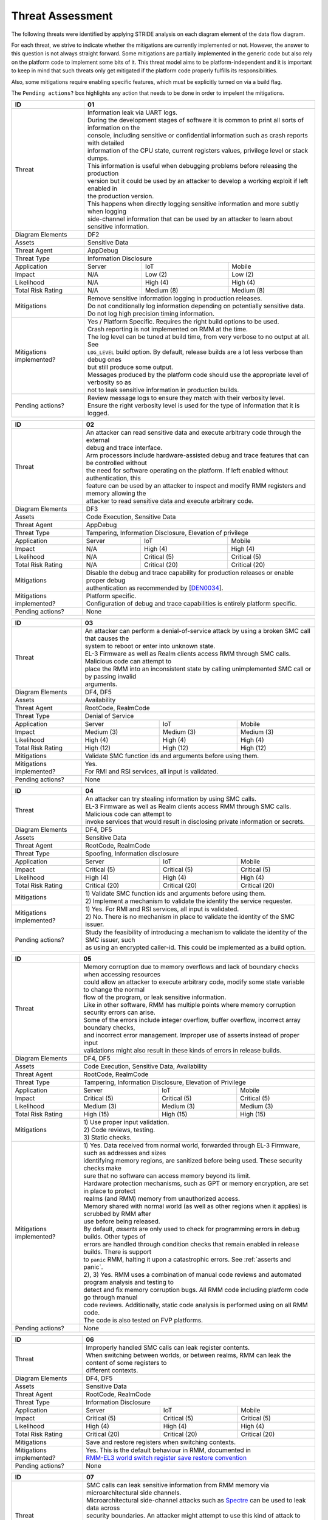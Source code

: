 .. SPDX-License-Identifier: BSD-3-Clause
.. SPDX-FileCopyrightText: Copyright TF-RMM Contributors.

Threat Assessment
=================

The following threats were identified by applying STRIDE analysis on
each diagram element of the data flow diagram.

For each threat, we strive to indicate whether the mitigations are currently
implemented or not. However, the answer to this question is not always straight
forward. Some mitigations are partially implemented in the generic code but also
rely on the platform code to implement some bits of it. This threat model aims
to be platform-independent and it is important to keep in mind that such threats
only get mitigated if the platform code properly fulfills its responsibilities.

Also, some mitigations require enabling specific features, which must be
explicitly turned on via a build flag.

The ``Pending actions?`` box highlights any action that needs to be done in
order to impelent the mitigations.

+------------------------+---------------------------------------------------+
| ID                     | 01                                                |
+========================+===================================================+
| Threat                 | | Information leak via UART logs.                 |
|                        |                                                   |
|                        | | During the development stages of software it is |
|                        |   common to print all sorts of information on the |
|                        | | console, including sensitive or confidential    |
|                        |   information such as crash reports with detailed |
|                        | | information of the CPU state, current registers |
|                        |   values, privilege level or stack dumps.         |
|                        |                                                   |
|                        | | This information is useful when debugging       |
|                        |   problems before releasing the production        |
|                        | | version but it could be used by an attacker     |
|                        |   to develop a working exploit if left enabled in |
|                        | | the production version.                         |
|                        |                                                   |
|                        | | This happens when directly logging sensitive    |
|                        |   information and more subtly when logging        |
|                        | | side-channel information that can be used by an |
|                        |   attacker to learn about sensitive information.  |
+------------------------+---------------------------------------------------+
| Diagram Elements       | DF2                                               |
+------------------------+---------------------------------------------------+
| Assets                 | Sensitive Data                                    |
+------------------------+---------------------------------------------------+
| Threat Agent           | AppDebug                                          |
+------------------------+---------------------------------------------------+
| Threat Type            | Information Disclosure                            |
+------------------------+------------------+----------------+---------------+
| Application            | Server           | IoT            | Mobile        |
+------------------------+------------------+----------------+---------------+
| Impact                 | N/A              | Low (2)        | Low (2)       |
+------------------------+------------------+----------------+---------------+
| Likelihood             | N/A              | High (4)       | High (4)      |
+------------------------+------------------+----------------+---------------+
| Total Risk Rating      | N/A              | Medium (8)     | Medium (8)    |
+------------------------+------------------+----------------+---------------+
| Mitigations            | | Remove sensitive information logging in         |
|                        |   production releases.                            |
|                        |                                                   |
|                        | | Do not conditionally log information depending  |
|                        |   on potentially sensitive data.                  |
|                        |                                                   |
|                        | | Do not log high precision timing information.   |
+------------------------+---------------------------------------------------+
| Mitigations            | | Yes / Platform Specific.                        |
| implemented?           |   Requires the right build options to be used.    |
|                        |                                                   |
|                        | | Crash reporting is not implemented on RMM at    |
|                        |   the time.                                       |
|                        |                                                   |
|                        | | The log level can be tuned at build time, from  |
|                        |   very verbose to no output at all. See           |
|                        | | ``LOG_LEVEL`` build option. By default, release |
|                        |   builds are a lot less verbose than debug ones   |
|                        | | but still produce some output.                  |
|                        |                                                   |
|                        | | Messages produced by the platform code should   |
|                        |   use the appropriate level of verbosity so as    |
|                        | | not to leak sensitive information in production |
|                        |   builds.                                         |
+------------------------+---------------------------------------------------+
| Pending actions?       | | Review message logs to ensure they match with   |
|                        |   their verbosity level.                          |
|                        |                                                   |
|                        | | Ensure the right verbosity level is used for    |
|                        |   the type of information that it is logged.      |
+------------------------+---------------------------------------------------+

+------------------------+----------------------------------------------------+
| ID                     | 02                                                 |
+========================+====================================================+
| Threat                 | | An attacker can read sensitive data and          |
|                        |   execute arbitrary code through the external      |
|                        | | debug and trace interface.                       |
|                        |                                                    |
|                        | | Arm processors include hardware-assisted debug   |
|                        |   and trace features that can be controlled without|
|                        | | the need for software operating on the platform. |
|                        |   If left enabled without authentication, this     |
|                        | | feature can be used by an attacker to inspect and|
|                        |   modify RMM registers and memory allowing the     |
|                        | | attacker to read sensitive data and execute      |
|                        |   arbitrary code.                                  |
+------------------------+----------------------------------------------------+
| Diagram Elements       | DF3                                                |
+------------------------+----------------------------------------------------+
| Assets                 | Code Execution, Sensitive Data                     |
+------------------------+----------------------------------------------------+
| Threat Agent           | AppDebug                                           |
+------------------------+----------------------------------------------------+
| Threat Type            | Tampering, Information Disclosure,                 |
|                        | Elevation of privilege                             |
+------------------------+------------------+---------------+-----------------+
| Application            | Server           | IoT           | Mobile          |
+------------------------+------------------+---------------+-----------------+
| Impact                 | N/A              | High (4)      | High (4)        |
+------------------------+------------------+---------------+-----------------+
| Likelihood             | N/A              | Critical (5)  | Critical (5)    |
+------------------------+------------------+---------------+-----------------+
| Total Risk Rating      | N/A              | Critical (20) | Critical (20)   |
+------------------------+------------------+---------------+-----------------+
| Mitigations            | | Disable the debug and trace capability for       |
|                        |   production releases or enable proper debug       |
|                        | | authentication as recommended by [`DEN0034`_].   |
+------------------------+----------------------------------------------------+
| Mitigations            | | Platform specific.                               |
| implemented?           |                                                    |
|                        | | Configuration of debug and trace capabilities is |
|                        |   entirely platform specific.                      |
+------------------------+----------------------------------------------------+
| Pending actions?       | None                                               |
+------------------------+----------------------------------------------------+

+------------------------+------------------------------------------------------+
| ID                     | 03                                                   |
+========================+======================================================+
| Threat                 | | An attacker can perform a denial-of-service        |
|                        |   attack by using a broken SMC call that causes the  |
|                        | | system to reboot or enter into unknown state.      |
|                        |                                                      |
|                        | | EL-3 Firmware as well as Realm clients access RMM  |
|                        |   through SMC calls. Malicious code can attempt to   |
|                        | | place the RMM into an inconsistent state by calling|
|                        |   unimplemented SMC call or by passing invalid       |
|                        | | arguments.                                         |
+------------------------+------------------------------------------------------+
| Diagram Elements       | DF4, DF5                                             |
+------------------------+------------------------------------------------------+
| Assets                 | Availability                                         |
+------------------------+------------------------------------------------------+
| Threat Agent           | RootCode, RealmCode                                  |
+------------------------+------------------------------------------------------+
| Threat Type            | Denial of Service                                    |
+------------------------+-------------------+----------------+-----------------+
| Application            | Server            | IoT            | Mobile          |
+------------------------+-------------------+----------------+-----------------+
| Impact                 | Medium (3)        | Medium (3)     | Medium (3)      |
+------------------------+-------------------+----------------+-----------------+
| Likelihood             | High (4)          | High (4)       | High (4)        |
+------------------------+-------------------+----------------+-----------------+
| Total Risk Rating      | High (12)         | High (12)      | High (12)       |
+------------------------+-------------------+----------------+-----------------+
| Mitigations            | Validate SMC function ids and arguments before using |
|                        | them.                                                |
+------------------------+------------------------------------------------------+
| Mitigations            | | Yes.                                               |
| implemented?           |                                                      |
|                        | | For RMI and RSI services, all input is validated.  |
+------------------------+------------------------------------------------------+
| Pending actions?       | None                                                 |
+------------------------+------------------------------------------------------+

+------------------------+------------------------------------------------------+
| ID                     | 04                                                   |
+========================+======================================================+
| Threat                 | | An attacker can try stealing information by        |
|                        |   using SMC calls.                                   |
|                        |                                                      |
|                        | | EL-3 Firmware as well as Realm clients access RMM  |
|                        |   through SMC calls. Malicious code can attempt to   |
|                        | | invoke services that would result in disclosing    |
|                        |   private information or secrets.                    |
+------------------------+------------------------------------------------------+
| Diagram Elements       | DF4, DF5                                             |
+------------------------+------------------------------------------------------+
| Assets                 | Sensitive Data                                       |
+------------------------+------------------------------------------------------+
| Threat Agent           | RootCode, RealmCode                                  |
+------------------------+------------------------------------------------------+
| Threat Type            | Spoofing, Information disclosure                     |
+------------------------+-------------------+----------------+-----------------+
| Application            | Server            | IoT            | Mobile          |
+------------------------+-------------------+----------------+-----------------+
| Impact                 | Critical (5)      | Critical (5)   | Critical (5)    |
+------------------------+-------------------+----------------+-----------------+
| Likelihood             | High (4)          | High (4)       | High (4)        |
+------------------------+-------------------+----------------+-----------------+
| Total Risk Rating      | Critical (20)     | Critical (20)  | Critical (20)   |
+------------------------+-------------------+----------------+-----------------+
| Mitigations            | | 1) Validate SMC function ids and arguments before  |
|                        |   using them.                                        |
|                        | | 2) Implement a mechanism to validate the identity  |
|                        |   the service requester.                             |
+------------------------+------------------------------------------------------+
| Mitigations            | | 1) Yes.                                            |
| implemented?           |   For RMI and RSI services, all input is validated.  |
|                        | | 2) No.                                             |
|                        |   There is no mechanism in place to validate the     |
|                        |   identity of the SMC issuer.                        |
+------------------------+------------------------------------------------------+
| Pending actions?       | | Study the feasibility of introducing a mechanism   |
|                        |   to validate the identity of the SMC issuer, such   |
|                        | | as using an encrypted caller-id. This could be     |
|                        |   implemented as a build option.                     |
+------------------------+------------------------------------------------------+

+------------------------+------------------------------------------------------+
| ID                     | 05                                                   |
+========================+======================================================+
| Threat                 | | Memory corruption due to memory overflows and      |
|                        |   lack of boundary checks when accessing resources   |
|                        | | could allow an attacker to execute arbitrary code, |
|                        |   modify some state variable to change the normal    |
|                        | | flow of the program, or leak sensitive             |
|                        |   information.                                       |
|                        |                                                      |
|                        | | Like in other software, RMM has multiple points    |
|                        |   where memory corruption security errors can arise. |
|                        |                                                      |
|                        | | Some of the errors include integer overflow,       |
|                        |   buffer overflow, incorrect array boundary checks,  |
|                        | | and incorrect error management.                    |
|                        |   Improper use of asserts instead of proper input    |
|                        | | validations might also result in these kinds of    |
|                        |   errors in release builds.                          |
+------------------------+------------------------------------------------------+
| Diagram Elements       | DF4, DF5                                             |
+------------------------+------------------------------------------------------+
| Assets                 | Code Execution, Sensitive Data, Availability         |
+------------------------+------------------------------------------------------+
| Threat Agent           | RootCode, RealmCode                                  |
+------------------------+------------------------------------------------------+
| Threat Type            | Tampering, Information Disclosure,                   |
|                        | Elevation of Privilege                               |
+------------------------+-------------------+-----------------+----------------+
| Application            | Server            | IoT             | Mobile         |
+------------------------+-------------------+-----------------+----------------+
| Impact                 | Critical (5)      | Critical (5)    | Critical (5)   |
+------------------------+-------------------+-----------------+----------------+
| Likelihood             | Medium (3)        | Medium (3)      | Medium (3)     |
+------------------------+-------------------+-----------------+----------------+
| Total Risk Rating      | High (15)         | High (15)       | High (15)      |
+------------------------+-------------------+-----------------+----------------+
| Mitigations            | | 1) Use proper input validation.                    |
|                        | | 2) Code reviews, testing.                          |
|                        | | 3) Static checks.                                  |
+------------------------+------------------------------------------------------+
| Mitigations            | | 1) Yes.                                            |
| implemented?           |   Data received from normal world, forwarded through |
|                        |   EL-3 Firmware, such as addresses and sizes         |
|                        | | identifying memory regions, are sanitized          |
|                        |   before being used. These security checks make      |
|                        | | sure that no software can access memory beyond its |
|                        |   limit.                                             |
|                        |                                                      |
|                        | | Hardware protection mechanisms, such as GPT or     |
|                        |   memory encryption, are set in place to protect     |
|                        | | realms (and RMM) memory from unauthorized access.  |
|                        |                                                      |
|                        | | Memory shared with normal world (as well as other  |
|                        |   regions when it applies) is scrubbed by RMM after  |
|                        | | use before being released.                         |
|                        |                                                      |
|                        | | By default, *asserts* are only used to check for   |
|                        |   programming errors in debug builds. Other types of |
|                        | | errors are handled through condition checks that   |
|                        |   remain enabled in release builds. There is support |
|                        | | to ``panic`` RMM, halting it upon a catastrophic   |
|                        |   errors. See :ref:`asserts and panic`.              |
|                        |                                                      |
|                        | | 2), 3) Yes.                                        |
|                        |   RMM uses a combination of manual code reviews      |
|                        |   and automated program analysis and testing to      |
|                        | | detect and fix memory corruption bugs. All RMM     |
|                        |   code including platform code go through manual     |
|                        | | code reviews. Additionally, static code analysis   |
|                        |   is performed using on all RMM code.                |
|                        | | The code is also tested on FVP platforms.          |
+------------------------+------------------------------------------------------+
| Pending actions?       | None                                                 |
+------------------------+------------------------------------------------------+

+------------------------+------------------------------------------------------+
| ID                     | 06                                                   |
+========================+======================================================+
| Threat                 | | Improperly handled SMC calls can leak register     |
|                        |   contents.                                          |
|                        |                                                      |
|                        | | When switching between worlds, or between realms,  |
|                        |   RMM can leak the content of some registers to      |
|                        | | different contexts.                                |
+------------------------+------------------------------------------------------+
| Diagram Elements       | DF4, DF5                                             |
+------------------------+------------------------------------------------------+
| Assets                 | Sensitive Data                                       |
+------------------------+------------------------------------------------------+
| Threat Agent           | RootCode, RealmCode                                  |
+------------------------+------------------------------------------------------+
| Threat Type            | Information Disclosure                               |
+------------------------+-------------------+------------------+---------------+
| Application            | Server            | IoT              | Mobile        |
+------------------------+-------------------+------------------+---------------+
| Impact                 | Critical (5)      | Critical (5)     | Critical (5)  |
+------------------------+-------------------+------------------+---------------+
| Likelihood             | High (4)          | High (4)         | High (4)      |
+------------------------+-------------------+------------------+---------------+
| Total Risk Rating      | Critical (20)     | Critical (20)    | Critical (20) |
+------------------------+-------------------+------------------+---------------+
| Mitigations            | Save and restore registers when switching contexts.  |
+------------------------+------------------------------------------------------+
| Mitigations            | | Yes.                                               |
| implemented?           |   This is the default behaviour in RMM, documented in|
|                        | | `RMM-EL3 world switch register save restore        |
|                        |    convention`_                                      |
+------------------------+------------------------------------------------------+
| Pending actions?       | None                                                 |
+------------------------+------------------------------------------------------+

+------------------------+-----------------------------------------------------+
| ID                     | 07                                                  |
+========================+=====================================================+
| Threat                 | | SMC calls can leak sensitive information from     |
|                        |   RMM memory via microarchitectural side channels.  |
|                        |                                                     |
|                        | | Microarchitectural side-channel attacks such as   |
|                        |   `Spectre`_ can be used to leak data across        |
|                        | | security boundaries. An attacker might attempt to |
|                        |   use this kind of attack to leak sensitive         |
|                        | | data from RMM memory.                             |
|                        |                                                     |
|                        | | This could also be applicable to the arguments    |
|                        |   used by EL-3 Firmware during RMM initialization.  |
+------------------------+-----------------------------------------------------+
| Diagram Elements       | DF1, DF4, DF5                                       |
+------------------------+-----------------------------------------------------+
| Assets                 | Sensitive Data                                      |
+------------------------+-----------------------------------------------------+
| Threat Agent           | RootCode, RealmCode                                 |
+------------------------+-----------------------------------------------------+
| Threat Type            | Information Disclosure                              |
+------------------------+-------------------+----------------+----------------+
| Application            | Server            | IoT            | Mobile         |
+------------------------+-------------------+----------------+----------------+
| Impact                 | Medium (3)        | Medium (3)     | Medium (3)     |
+------------------------+-------------------+----------------+----------------+
| Likelihood             | Medium (3)        | Medium (3)     | Medium (3)     |
+------------------------+-------------------+----------------+----------------+
| Total Risk Rating      | Medium (9)        | Medium (9)     | Medium (9)     |
+------------------------+-------------------+----------------+----------------+
| Mitigations            | Enable appropriate side-channel protections.        |
+------------------------+-----------------------------------------------------+
| Mitigations            | | No / Platform specific.                           |
| implemented?           |                                                     |
|                        | | RMM does not implement specific software          |
|                        |   mitigations for Spectre type attacks as           |
|                        | | recommended by `Armv8.5-A and Armv9 Updates`_ for |
|                        |   the generic code.                                 |
|                        |                                                     |
|                        | | SiPs should implement similar mitigations as      |
|                        |   explained on `Armv8.5-A and Armv9 Updates`_ on    |
|                        | | code that is deemed to be vulnerable to such      |
|                        |   attacks.                                          |
+------------------------+-----------------------------------------------------+
| Pending actions?       | | Implement specific software mitigations as        |
|                        |   recommended by `Armv8.5-A and Armv9 Updates`_ for |
|                        | | the generic code.                                 |
+------------------------+-----------------------------------------------------+

+------------------------+-----------------------------------------------------+
| ID                     | 08                                                  |
+========================+=====================================================+
| Threat                 | | SMC calls can leak sensitive information from     |
|                        |   RMM memory via time side channel attacks.         |
|                        |                                                     |
|                        | | Some SMC calls, such as the ones involving        |
|                        |   encryption when applicable, might take different  |
|                        | | amount of time to complete depending upon the     |
|                        |   call parameters. An attacker might attempt to use |
|                        | | that information in order to infer secrets or to  |
|                        |   to leak sensitive information.                    |
|                        |                                                     |
|                        | | This could also be applicable to the arguments    |
|                        |   used by EL-3 Firmware during RMM initialization.  |
+------------------------+-----------------------------------------------------+
| Diagram Elements       | DF1, DF4, DF5                                       |
+------------------------+-----------------------------------------------------+
| Assets                 | Sensitive Data                                      |
+------------------------+-----------------------------------------------------+
| Threat Agent           | RootCode, RealmCode                                 |
+------------------------+-----------------------------------------------------+
| Threat Type            | Information Disclosure                              |
+------------------------+-------------------+----------------+----------------+
| Application            | Server            | IoT            | Mobile         |
+------------------------+-------------------+----------------+----------------+
| Impact                 | Hihg (4)          | Medium (3)     | Medium (3)     |
+------------------------+-------------------+----------------+----------------+
| Likelihood             | Low (2)           | Medium (3)     | Medium (3)     |
+------------------------+-------------------+----------------+----------------+
| Total Risk Rating      | Medium (8)        | Medium (9)     | Medium (9)     |
+------------------------+-------------------+----------------+----------------+
| Mitigations            | Enable appropriate timing side-channel protections. |
+------------------------+-----------------------------------------------------+
| Mitigations            | | No / Platform specific.                           |
| implemented?           |                                                     |
|                        | | RMM does not implement specific software          |
|                        |   mitigations for this type of attachs in the       |
|                        | | generic code.                                     |
|                        |                                                     |
|                        | | SiPs should also implement mitigations for        |
|                        |   platform code when applicable.                    |
+------------------------+-----------------------------------------------------+
| Pending actions?       | | Study the feasibility of mitigations for this     |
|                        |   type of attack on the generic code. This could be |
|                        | | be enbled at build time if needed.                |
|                        |                                                     |
|                        | | For cryptogrphic operations, check if the         |
|                        |   mbedTLS library has mitigations for this type of  |
|                        | | attack.                                           |
+------------------------+-----------------------------------------------------+

+------------------------+-----------------------------------------------------+
| ID                     | 09                                                  |
+========================+=====================================================+
| Threat                 | | SMC calls with incorrect arguments can halt       |
|                        |   and/or stall the PE in which they are executed by |
|                        | | causing it to ``panic``.                          |
+------------------------+-----------------------------------------------------+
| Diagram Elements       | DF4, DF5                                            |
+------------------------+-----------------------------------------------------+
| Assets                 | Availability                                        |
+------------------------+-----------------------------------------------------+
| Threat Agent           | RootCode, RealmCode                                 |
+------------------------+-----------------------------------------------------+
| Threat Type            | Denial of Service                                   |
+------------------------+-------------------+----------------+----------------+
| Application            | Server            | IoT            | Mobile         |
+------------------------+-------------------+----------------+----------------+
| Impact                 | Critical (5)      | Critical (5)   | Critical (5)   |
+------------------------+-------------------+----------------+----------------+
| Likelihood             | High (4)          | High (4)       | High (4)       |
+------------------------+-------------------+----------------+----------------+
| Total Risk Rating      | Critical (20)     | Critical (20)  | Critical (20)  |
+------------------------+-------------------+----------------+----------------+
| Mitigations            | | 1) When possible avoid the use of calls to        |
|                        |   ``panic()``, especially as a result of invalid    |
|                        | | parameter checks.                                 |
|                        | | 2) ``panic()`` should not halt/stall a PE, as     |
|                        |   most of the implementations do. instead, it should|
|                        | | notify EL-3 Firmwre of the situation for it to    |
|                        |   tke the appropriate action (such as disable RMM   |
|                        | | for all the system).                              |
+------------------------+-----------------------------------------------------+
| Mitigations            | | 1) Partially/Platform specific.                   |
| implemented?           |   The use of ``panic()`` is sparse and avoided when |
|                        | | possible. Some review of all the calls should be  |
|                        |   done, though.                                     |
|                        | | 2) No.                                            |
|                        |   Current implementation of ``panic()`` stalls the  |
|                        |   PE calling it.                                    |
+------------------------+-----------------------------------------------------+
| Pending actions?       | | 1) Review the current use of ``panic()``.         |
|                        | | 2) Reimplement ``panic()`` to notify the condition|
|                        |   to EL-3 Firmware for further decission making.    |
+------------------------+-----------------------------------------------------+

+------------------------+-----------------------------------------------------+
| ID                     | 10                                                  |
+========================+=====================================================+
| Threat                 | | Incorrect boot arguments (including boot manifest)|
|                        |   might halt/stall a PE.                            |
|			 |                                                     |
|                        | | If ``panic()`` is invoked as part of the RMM boot |
|                        |   process, either during cold or warm boot paths,   |
|                        | | the calling PE might get halted/stalled.          |
+------------------------+-----------------------------------------------------+
| Diagram Elements       | DF1                                                 |
+------------------------+-----------------------------------------------------+
| Assets                 | Availability                                        |
+------------------------+-----------------------------------------------------+
| Threat Agent           | RootCode                                            |
+------------------------+-----------------------------------------------------+
| Threat Type            | Denial of Service                                   |
+------------------------+-------------------+----------------+----------------+
| Application            | Server            | IoT            | Mobile         |
+------------------------+-------------------+----------------+----------------+
| Impact                 | Critical (5)      | Critical (5)   | Critical (5)   |
+------------------------+-------------------+----------------+----------------+
| Likelihood             | High (4)          | High (4)       | High (4)       |
+------------------------+-------------------+----------------+----------------+
| Total Risk Rating      | Critical (20)     | Critical (20)  | Critical (20)  |
+------------------------+-------------------+----------------+----------------+
| Mitigations            | | 1) If the boot arguments are invalid, notify EL-3 |
|                        |   Firmware of the situation for it to take the      |
|                        | | appropriate action.                               |
|                        | | 2) Replace any call of ``panic()`` on the         |
|                        |   cold/warm path by returning to EL-3 with an error |
|                        | | message.                                          |
+------------------------+-----------------------------------------------------+
| Mitigations            | | 1) Yes/Platform specific.                         |
| implemented?           |   The `RMM Boot Interface specification`_ defines   |
|                        | | the checks done at boot time and all the possible |
|                        |   error codes returned to EL-3 Firmware. It also    |
|                        | | specifies the action to take by EL-3 upon failure.|
|                        | | 2) Partially.                                     |
|                        |   A review of the RMM boot paths to replace any     |
|                        |   ocurrence of ``panic()`` is needed.               |
+------------------------+-----------------------------------------------------+
| Pending actions?       | | 2) Review the current use of ``panic()`` during   |
|                        |   the boot stages.                                  |
+------------------------+-----------------------------------------------------+

+------------------------+----------------------------------------------------+
| ID                     | 11                                                 |
+========================+====================================================+
| Threat                 | | Misconfiguration of the Memory Management Unit   |
|                        |   (MMU) may allow a normal world software to       |
|                        | | access sensitive data, execute arbitrary         |
|                        |   code or access otherwise restricted HW           |
|                        | | interface.                                       |
|                        |                                                    |
|                        | | A misconfiguration of the MMU could lead to an   |
|                        |   open door for software running in other worlds to|
|                        | | access sensitive data or even execute code if the|
|                        |   proper security mechanisms are not in place.     |
+------------------------+----------------------------------------------------+
| Diagram Elements       | DF1                                                |
+------------------------+----------------------------------------------------+
| Assets                 | Sensitive Data, Code execution                     |
+------------------------+----------------------------------------------------+
| Threat Agent           | RootCode                                           |
+------------------------+----------------------------------------------------+
| Threat Type            | Information Disclosure, Elevation of Privilege     |
+------------------------+-----------------+-----------------+----------------+
| Application            | Server          | IoT             | Mobile         |
+------------------------+-----------------+-----------------+----------------+
| Impact                 | Critical (5)    | Critical (5)    | Critical (5)   |
+------------------------+-----------------+-----------------+----------------+
| Likelihood             | High (4)        | High (4)        | High (4)       |
+------------------------+-----------------+-----------------+----------------+
| Total Risk Rating      | Critical (20)   | Critical (20)   | Critical (20)  |
+------------------------+-----------------+-----------------+----------------+
| Mitigations            | | When configuring access permissions, the         |
|                        |   principle of least privilege ought to be         |
|                        | | enforced. This means we should not grant more    |
|                        |   privileges than strictly needed, e.g. code       |
|                        | | should be read-only executable, read-only data   |
|                        |   should be read-only execute-never, and so on.    |
+------------------------+----------------------------------------------------+
| Mitigations            | | RMM does not expose the translation library API  |
| implemented?           |   and memory permission is configured at boot time.|
|                        | | This reduces the surface of attack.              |
|                        |                                                    |
|                        | | Memory layout, passed through the Boot Manifest  |
|                        |   to RMM, is validated at boot time.               |
+------------------------+----------------------------------------------------+
| Pending actions?       | None                                               |
+------------------------+----------------------------------------------------+

+------------------------+-----------------------------------------------------+
| ID                     | 12                                                  |
+========================+=====================================================+
| Threat                 | | Leaving sensitive information in the memory,      |
|                        |   can allow an attacker to retrieve them.           |
|                        |                                                     |
|                        | | Accidentally leaving not-needed sensitive data in |
|                        |   internal buffers can leak them if an attacker     |
|                        | | gains access to memory due to a vulnerability.    |
+------------------------+-----------------------------------------------------+
| Diagram Elements       | DF1, DF4, DF5                                       |
+------------------------+-----------------------------------------------------+
| Assets                 | Sensitive Data                                      |
+------------------------+-----------------------------------------------------+
| Threat Agent           | RootCode, RelmCode                                  |
+------------------------+-----------------------------------------------------+
| Threat Type            | Information Disclosure                              |
+------------------------+-------------------+----------------+----------------+
| Application            | Server            | IoT            | Mobile         |
+------------------------+-------------------+----------------+----------------+
| Impact                 |  Critical (5)     | Critical (5)   | Critical (5)   |
+------------------------+-------------------+----------------+----------------+
| Likelihood             |  Medium (3)       | Medium (3)     | Medium (3)     |
+------------------------+-------------------+----------------+----------------+
| Total Risk Rating      |  High (15)        | High (15)      | High (15)      |
+------------------------+-------------------+----------------+----------------+
| Mitigations            | | Clear/scrub the sensitive data from internal      |
|                        |   buffers as soon as they are not needed anymore.   |
+------------------------+-----------------------------------------------------+
| Mitigations            | | Yes / Platform specific                           |
| implemented?           |                                                     |
+------------------------+-----------------------------------------------------+
| Pending actions?       | None                                                |
+------------------------+-----------------------------------------------------+

+------------------------+-----------------------------------------------------+
| ID                     | 13                                                  |
+========================+=====================================================+
| Threat                 | | An attacker with physical access can probe or     |
|                        |   tamper with off-chip memory.                      |
|                        |                                                     |
|                        | | Some large data structures used by RMM, such as   |
|                        |   the granules list can be too large to be stored   |
|                        | | inside on-chip memory, which means they must be   |
|                        |   stored in off-chip memory. This would allow an    |
|                        | | attacker to probe or tamper with such memory,     |
|                        |   allowing to steal information and/or alter RMM    |
|                        | | behaviour.                                        |
+------------------------+-----------------------------------------------------+
| Diagram Elements       | DF6                                                 |
+------------------------+-----------------------------------------------------+
| Assets                 | Sensitive Data, Availability                        |
+------------------------+-----------------------------------------------------+
| Threat Agent           | PhysicalAccess                                      |
+------------------------+-----------------------------------------------------+
| Threat Type            | Information Disclosure, Denial of Service, Tampering|
+------------------------+-------------------+----------------+----------------+
| Application            | Server            | IoT            | Mobile         |
+------------------------+-------------------+----------------+----------------+
| Impact                 |  N/A              | Critical (5)   | Critical (5)   |
+------------------------+-------------------+----------------+----------------+
| Likelihood             |  N/A              | High (4)       | High (4)       |
+------------------------+-------------------+----------------+----------------+
| Total Risk Rating      |  N/A              | Critical (20)  | Critical (20)  |
+------------------------+-------------------+----------------+----------------+
| Mitigations            | | Optimize and reduce the size of large data        |
|                        |   structures stored in dynamic memory.              |
|                        |                                                     |
|                        | | Implement ASLR at least on data stored in dynamic |
|                        |   memory.                                           |
|                        |                                                     |
|                        | | Encrypt RMM memory content.                       |
+------------------------+-----------------------------------------------------+
| Mitigations            | | No                                                |
| implemented?           |                                                     |
+------------------------+-----------------------------------------------------+
| Pending actions?       | See ``Mitigations``                                 |
+------------------------+-----------------------------------------------------+

--------------

.. _RMM-EL3 world switch register save restore convention: https://trustedfirmware-a.readthedocs.io/en/latest/components/rmm-el3-comms-spec.html#rmm-el3-world-switch-register-save-restore-convention
.. _DEN0034: https://developer.arm.com/documentation/den0034/latest
.. _Armv8.5-A and Armv9 Updates: https://developer.arm.com/documentation/102822/
.. _RMM Boot Interface specification: https://trustedfirmware-a.readthedocs.io/en/latest/components/rmm-el3-comms-spec.html#rmm-boot-interface
.. _Spectre: https://developer.arm.com/support/arm-security-updates/speculative-processor-vulnerability

